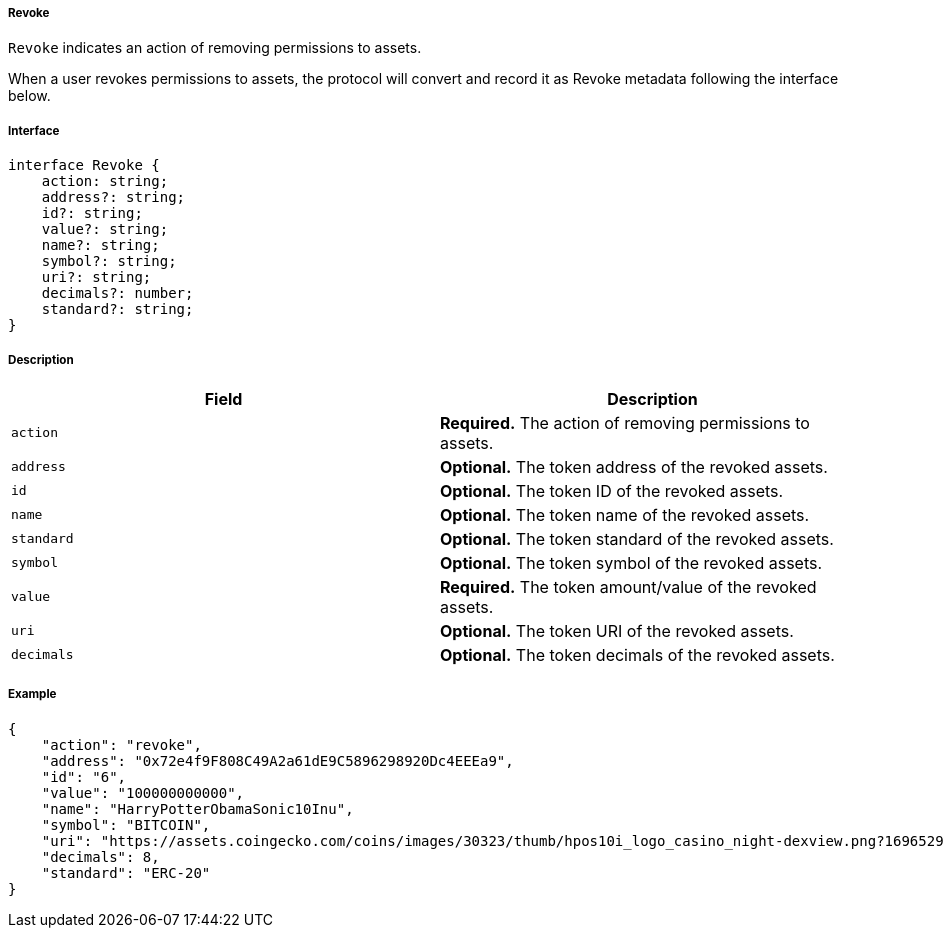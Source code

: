 ===== Revoke

`Revoke` indicates an action of removing permissions to assets.

When a user revokes permissions to assets, the protocol will convert and record it as Revoke metadata following the interface below.

===== Interface

[,typescript]
----
interface Revoke {
    action: string;
    address?: string;
    id?: string;
    value?: string;
    name?: string;
    symbol?: string;
    uri?: string;
    decimals?: number;
    standard?: string;
}
----

===== Description

|===
| Field               | Description

| `action`            | *Required.* The action of removing permissions to assets.
| `address`           | *Optional.* The token address of the revoked assets.
| `id`                | *Optional.* The token ID of the revoked assets.
| `name`              | *Optional.* The token name of the revoked assets.
| `standard`          | *Optional.* The token standard of the revoked assets.
| `symbol`            | *Optional.* The token symbol of the revoked assets.
| `value`             | *Required.* The token amount/value of the revoked assets.
| `uri`               | *Optional.* The token URI of the revoked assets.
| `decimals`          | *Optional.* The token decimals of the revoked assets.
|===

===== Example

[,json]
----
{
    "action": "revoke",
    "address": "0x72e4f9F808C49A2a61dE9C5896298920Dc4EEEa9",
    "id": "6",
    "value": "100000000000",
    "name": "HarryPotterObamaSonic10Inu",
    "symbol": "BITCOIN",
    "uri": "https://assets.coingecko.com/coins/images/30323/thumb/hpos10i_logo_casino_night-dexview.png?1696529224",
    "decimals": 8,
    "standard": "ERC-20"
}
----
